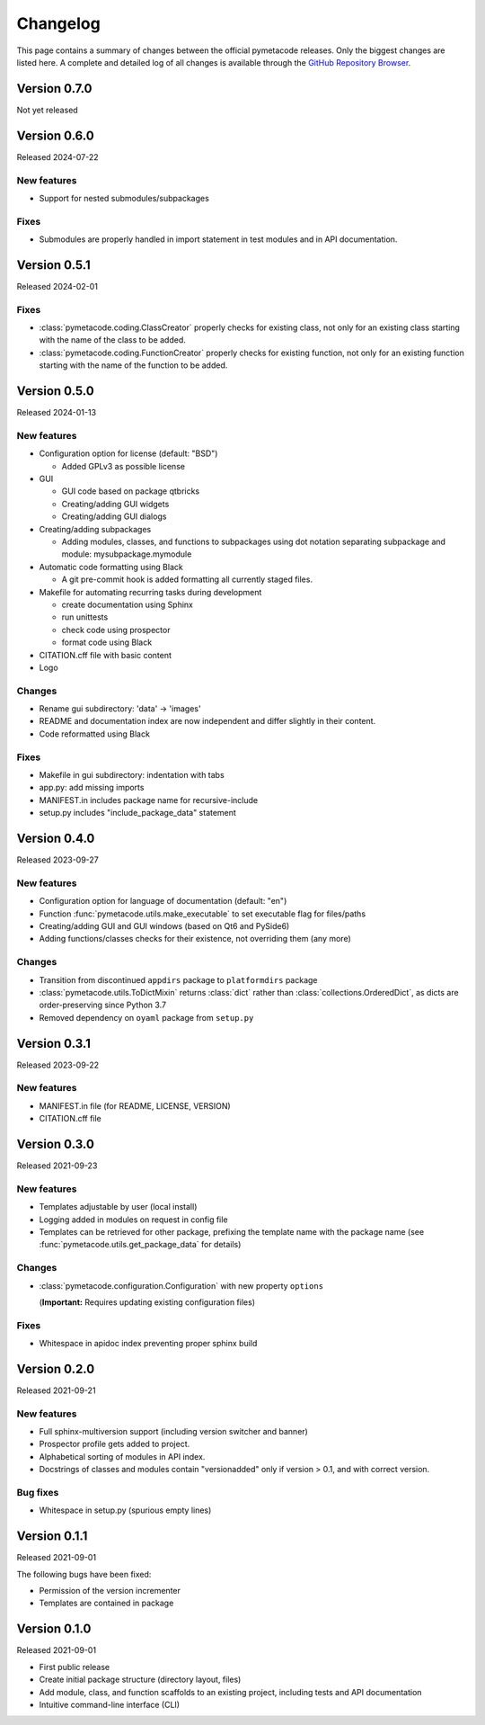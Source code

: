 =========
Changelog
=========

This page contains a summary of changes between the official pymetacode releases. Only the biggest changes are listed here. A complete and detailed log of all changes is available through the `GitHub Repository Browser <https://github.com/tillbiskup/pymetacode>`_.


Version 0.7.0
=============

Not yet released


Version 0.6.0
=============

Released 2024-07-22


New features
------------

* Support for nested submodules/subpackages


Fixes
-----

* Submodules are properly handled in import statement in test modules and in API documentation.


Version 0.5.1
=============

Released 2024-02-01


Fixes
-----

* :class:`pymetacode.coding.ClassCreator` properly checks for existing class, not only for an existing class starting with the name of the class to be added.

* :class:`pymetacode.coding.FunctionCreator` properly checks for existing function, not only for an existing function starting with the name of the function to be added.


Version 0.5.0
=============

Released 2024-01-13


New features
------------

* Configuration option for license (default: "BSD")

  * Added GPLv3 as possible license

* GUI

  * GUI code based on package qtbricks
  * Creating/adding GUI widgets
  * Creating/adding GUI dialogs

* Creating/adding subpackages

  * Adding modules, classes, and functions to subpackages using dot notation separating subpackage and module: mysubpackage.mymodule

* Automatic code formatting using Black

  * A git pre-commit hook is added formatting all currently staged files.

* Makefile for automating recurring tasks during development

  * create documentation using Sphinx
  * run unittests
  * check code using prospector
  * format code using Black

* CITATION.cff file with basic content

* Logo


Changes
-------

* Rename gui subdirectory: 'data' -> 'images'
* README and documentation index are now independent and differ slightly in their content.
* Code reformatted using Black


Fixes
-----

* Makefile in gui subdirectory: indentation with tabs
* app.py: add missing imports
* MANIFEST.in includes package name for recursive-include
* setup.py includes "include_package_data" statement


Version 0.4.0
=============

Released 2023-09-27


New features
------------

* Configuration option for language of documentation (default: "en")
* Function :func:`pymetacode.utils.make_executable` to set executable flag for files/paths
* Creating/adding GUI and GUI windows (based on Qt6 and PySide6)
* Adding functions/classes checks for their existence, not overriding them (any more)


Changes
-------

* Transition from discontinued ``appdirs`` package to ``platformdirs`` package
* :class:`pymetacode.utils.ToDictMixin` returns :class:`dict` rather than :class:`collections.OrderedDict`, as dicts are order-preserving since Python 3.7
* Removed dependency on ``oyaml`` package from ``setup.py``


Version 0.3.1
=============

Released 2023-09-22


New features
------------

* MANIFEST.in file (for README, LICENSE, VERSION)
* CITATION.cff file


Version 0.3.0
=============

Released 2021-09-23


New features
------------

* Templates adjustable by user (local install)

* Logging added in modules on request in config file

* Templates can be retrieved for other package, prefixing the template name with the package name (see :func:`pymetacode.utils.get_package_data` for details)


Changes
-------

* :class:`pymetacode.configuration.Configuration` with new property ``options``

  (**Important:** Requires updating existing configuration files)


Fixes
-----

* Whitespace in apidoc index preventing proper sphinx build


Version 0.2.0
=============

Released 2021-09-21


New features
------------

* Full sphinx-multiversion support (including version switcher and banner)

* Prospector profile gets added to project.

* Alphabetical sorting of modules in API index.

* Docstrings of classes and modules contain "versionadded" only if version > 0.1, and with correct version.


Bug fixes
---------

* Whitespace in setup.py (spurious empty lines)


Version 0.1.1
=============

Released 2021-09-01

The following bugs have been fixed:

* Permission of the version incrementer

* Templates are contained in package


Version 0.1.0
=============

Released 2021-09-01

* First public release

* Create initial package structure (directory layout, files)

* Add module, class, and function scaffolds to an existing project, including tests and API documentation

* Intuitive command-line interface (CLI)

